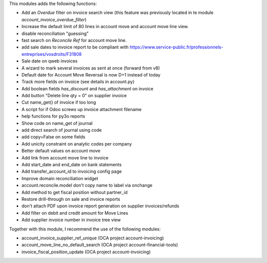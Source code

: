 This modules adds the following functions:

* Add an *Overdue* filter on invoice search view (this feature was previously
  located in te module *account_invoice_overdue_filter*)
* Increase the default limit of 80 lines in account move and account move line view.
* disable reconciliation "guessing"
* fast search on *Reconcile Ref* for account move line.
* add sale dates to invoice report to be compliant with
  https://www.service-public.fr/professionnels-entreprises/vosdroits/F31808
* Sale date on qweb invoices
* A wizard to mark several invoices as sent at once (forward from v8)
* Default date for Account Move Reversal is now D+1 instead of today
* Track more fields on invoice (see details in account.py)
* Add boolean fields `has_discount` and `has_attachment` on invoice
* Add button "Delete line qty = 0" on supplier invoice
* Cut name_get() of invoice if too long
* A script for if Odoo screws up invoice attachment filename
* help functions for py3o reports
* Show code on name_get of journal
* add direct search of journal using code
* add copy=False on some fields
* Add unicity constraint on analytic codes per company
* Better default values on account move
* Add link from account move line to invoice
* Add start_date and end_date on bank statements
* Add transfer_account_id to invoicing config page
* Improve domain reconciliation widget
* account.reconcile.model don't copy name to label via onchange
* Add method to get fiscal position without partner_id
* Restore drill-through on sale and invoice reports
* don't attach PDF upon invoice report generation on supplier invoices/refunds
* Add filter on debit and credit amount for Move Lines
* Add supplier invoice number in invoice tree view

Together with this module, I recommend the use of the following modules:

* account_invoice_supplier_ref_unique (OCA project account-invoicing)
* account_move_line_no_default_search (OCA project account-financial-tools)
* invoice_fiscal_position_update (OCA project account-invoicing)
